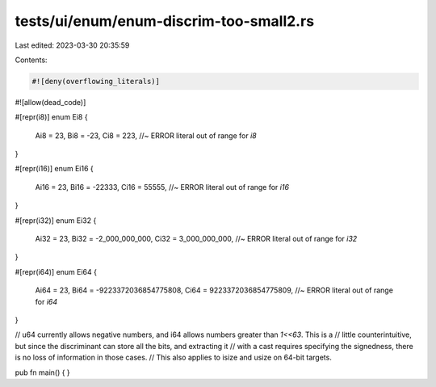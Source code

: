 tests/ui/enum/enum-discrim-too-small2.rs
========================================

Last edited: 2023-03-30 20:35:59

Contents:

.. code-block:: rs

    #![deny(overflowing_literals)]
#![allow(dead_code)]

#[repr(i8)]
enum Ei8 {
    Ai8 = 23,
    Bi8 = -23,
    Ci8 = 223, //~ ERROR literal out of range for `i8`
}

#[repr(i16)]
enum Ei16 {
    Ai16 = 23,
    Bi16 = -22333,
    Ci16 = 55555, //~ ERROR literal out of range for `i16`
}

#[repr(i32)]
enum Ei32 {
    Ai32 = 23,
    Bi32 = -2_000_000_000,
    Ci32 = 3_000_000_000, //~ ERROR literal out of range for `i32`
}

#[repr(i64)]
enum Ei64 {
    Ai64 = 23,
    Bi64 = -9223372036854775808,
    Ci64 = 9223372036854775809, //~ ERROR literal out of range for `i64`
}

// u64 currently allows negative numbers, and i64 allows numbers greater than `1<<63`.  This is a
// little counterintuitive, but since the discriminant can store all the bits, and extracting it
// with a cast requires specifying the signedness, there is no loss of information in those cases.
// This also applies to isize and usize on 64-bit targets.

pub fn main() { }


